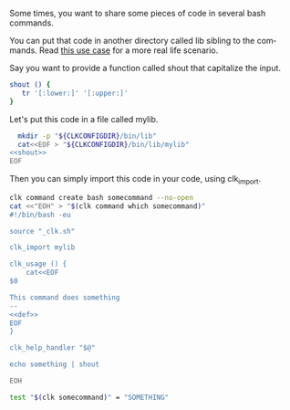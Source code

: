 :PROPERTIES:
:ID:       0a89868c-4cbb-4f83-874a-21ce32b4508f
:END:
#+language: en
#+EXPORT_FILE_NAME: ./bash_command_import.md

#+name: init
#+BEGIN_SRC bash :results none :exports none :session 0a89868c-4cbb-4f83-874a-21ce32b4508f
. ./sandboxing.sh
#+END_SRC

Some times, you want to share some pieces of code in several bash commands.

You can put that code in another directory called lib sibling to the
commands. Read [[file:send_sms.org][this use case]] for a more real life scenario.

Say you want to provide a function called shout that capitalize the input.

#+name: shout
#+BEGIN_SRC bash :results verbatim :exports code
shout () {
   tr '[:lower:]' '[:upper:]'
}
#+END_SRC

Let's put this code in a file called mylib.

#+name: install
#+BEGIN_SRC bash :results none :exports code :session 0a89868c-4cbb-4f83-874a-21ce32b4508f :noweb yes
  mkdir -p "${CLKCONFIGDIR}/bin/lib"
  cat<<EOF > "${CLKCONFIGDIR}/bin/lib/mylib"
<<shout>>
EOF
#+END_SRC

Then you can simply import this code in your code, using clk_import.

#+name: create
#+BEGIN_SRC bash :results none :session 0a89868c-4cbb-4f83-874a-21ce32b4508f :noweb yes
clk command create bash somecommand --no-open
cat <<"EOH" > "$(clk command which somecommand)"
#!/bin/bash -eu

source "_clk.sh"

clk_import mylib

clk_usage () {
    cat<<EOF
$0

This command does something
--
<<def>>
EOF
}

clk_help_handler "$@"

echo something | shout

EOH
#+END_SRC

#+name: check
#+BEGIN_SRC bash :results none :exports both :session 0a89868c-4cbb-4f83-874a-21ce32b4508f
test "$(clk somecommand)" = "SOMETHING"
#+END_SRC

#+BEGIN_SRC bash :tangle ../../tests/use_cases/bash_command_import.sh :exports none  :noweb yes
#!/bin/bash -eu

set -e
set -u

<<init>>

<<install>>

<<create>>

<<see>>

<<check>>
#+END_SRC
